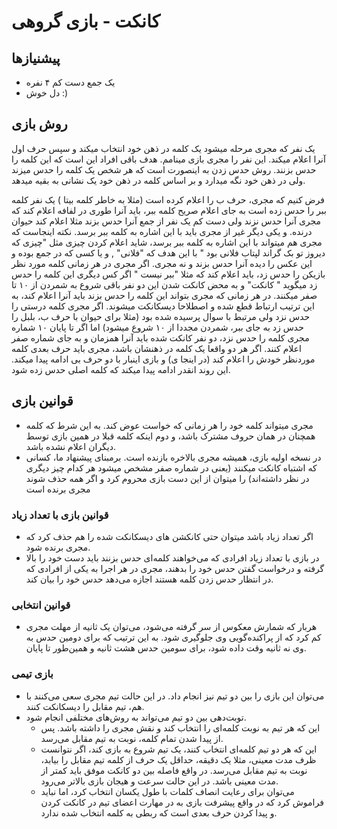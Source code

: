 * کانکت - بازی گروهی

** پیشنیازها
- یک جمع دست کم ۴ نفره 
- دل خوش :) 
  
** روش بازی
یک نفر که مجری مرحله میشود یک کلمه در ذهن خود انتخاب میکند و سپس حرف اول آنرا اعلام میکند. این نفر را مجری بازی مینامم.
هدف باقی افراد این است که این کلمه را حدس بزنند. روش حدس زدن به اینصورت است که هر شخص یک کلمه را حدس میزند ولی در ذهن خود نگه میدارد و بر اساس کلمه در ذهن خود یک نشانی به بقیه میدهد. 

فرض کنیم که مجری، حرف ب را اعلام کرده است (مثلا به خاطر کلمه بیتا ) یک نفر کلمه ببر را حدس زده است به جای اعلام صریح کلمه ببر، باید آنرا طوری در لفافه اعلام کند که مجری آنرا حدس نزند ولی دست کم یک نفر از جمع آنرا حدس بزند
مثلا اعلام کند حیوان درنده. و یکی دیگر غیر از مجری باید با این اشاره به کلمه ببر برسد. نکته اینجاست که مجری هم میتواند با این اشاره به کلمه ببر برسد، شاید اعلام کردن چیزی مثل "چیزی که دیروز تو بک گراند لپتاب فلانی بود "
با این هدف که "فلانی" , و یا کسی که در جمع بوده و این عکس را دیده آنرا حدس بزند و نه مجری. 
اگر مجری در هر زمانی کلمه مورد نظر بازیکن را حدس زد، باید اعلام کند که مثلا "ببر نیست " اگر کس دیگری این کلمه را حدس زد میگوید " کانکت" و به محض کانکت شدن این دو نفر باقی شروع به شمردن از ۱۰ تا صفر میکنند. 
در هر زمانی که مجری بتواند این کلمه را حدس بزند باید آنرا اعلام کند، به این ترتیب ارتباط قطع شده و اصطلاحا دیسکانکت میشوند. اگر مجری کلمه درستی را حدس نزد ولی مرتبط با سوال پرسیده شده بود (مثلا برای حیوان
با حرف ب، بلبل را حدس زد به جای ببر، شمردن مجددا از ۱۰ شروع میشود) 
اما اگر تا پایان ۱۰ شماره مجری کلمه را حدس نزد، دو نفر کانکت شده باید آنرا همزمان و به جای شماره صفر اعلام کنند. اگر هر دو واقعا یک کلمه در ذهنشان باشد، مجری باید حرف بعدی کلمه موردنظر خودش را اعلام کند (در اینجا ی) و بازی اینبار با دو حرف بی ادامه پیدا میکند. این روند انقدر ادامه پیدا میکند که کلمه اصلی حدس زده شود. 

** قوانین بازی
- مجری میتواند کلمه خود را هر زمانی که خواست عوض کند. به این شرط که کلمه همچنان در همان حروف مشترک باشد، و دوم اینکه کلمه قبلا در همین بازی توسط دیگران اعلام نشده باشد. 
- در نسخه اولیه بازی، همیشه مجری بالاخره بازنده است.  برمبنای پیشنهاد ما، کسانی که اشتباه کانکت میکنند (یعنی در شماره صفر مشخص میشود هر کدام چیز دیگری در نظر داشته‌اند) را میتوان از این دست بازی محروم کرد و اگر همه حذف شوند مجری برنده است

*** قوانین بازی با تعداد زیاد
- اگر تعداد زیاد باشد میتوان حتی کانکشن های دیسکانکت شده را هم حذف کرد که مجری برنده شود.
- در بازی با تعداد زیاد افرادی که می‌خواهند کلمه‌ای حدس بزنند باید دست خود را بالا گرفته و درخواست گفتن حدس خود را بدهند، مجری در هر اجرا به یکی از افرادی که در انتظار حدس زدن کلمه هستند اجازه می‌دهد حدس خود را بیان کند.

*** قوانین انتخابی
- هربار که شمارش معکوس از سر گرفته می‌شود، می‌توان یک ثانیه از مهلت مجری کم کرد که از پراکنده‌گویی وی جلوگیری شود. به این ترتیب که برای دومین حدس به وی نه ثانیه وقت داده شود، برای سومین حدس هشت ثانیه و همین‌طور تا پایان.

*** بازی تیمی
- می‌توان این بازی را بین دو تیم نیز انجام داد. در این حالت تیم مجری سعی می‌کنند با هم، تیم مقابل را دیسکانکت کنند.
- توبت‌دهی بین دو تیم می‌تواند به روش‌های مختلفی انجام شود.
  - این که هر تیم به نوبت کلمه‌ای را انتخاب کند و نقش مجری را داشته باشد. پس از پیدا شدن تمام کلمه، نوبت به تیم مقابل می‌رسد.
  - این که هر دو تیم کلمه‌ای انتخاب کنند، یک تیم شروع به بازی کند، اگر نتوانست ظرف مدت معینی، مثلا یک دقیقه، حداقل یک حرف از کلمه تیم مقابل را بیابد، نوبت به تیم مقابل می‌رسد. در واقع فاصله بین دو کانکت موفق باید کمتر از مدت معینی باشد. در این حالت سرعت و هیجان بازی بالاتر می‌رود.
  - می‌توان برای رعایت انصاف کلمات با طول یکسان انتخاب کرد، اما نباید فراموش کرد که در واقع پیشرفت بازی به در مهارت اعضای تیم در کانکت کردن و پیدا کردن حرف بعدی است که ربطی به کلمه انتخاب شده ندارد.
